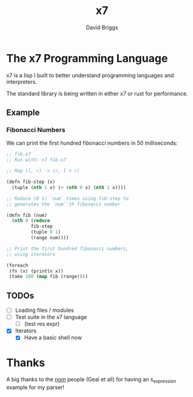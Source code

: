 #+TITLE: x7
#+AUTHOR: David Briggs

* The x7 Programming Language

x7 is a lisp I built to better understand programming languages and interpreters.

The standard library is being written in either x7 or rust for performance.

** Example

*** Fibonacci Numbers

We can print the first hundred fibonacci numbers in 50 milliseconds:

#+begin_src lisp
  ;; fib.x7
  ;; Run with: x7 fib.x7

  ;; Map (l, r) -> (r, l + r)

  (defn fib-step (x)
    (tuple (nth 1 x) (+ (nth 0 x) (nth 1 x))))

  ;; Reduce (0 1) `num` times using fib-step to
  ;; generates the `num`'th fibonacci number

  (defn fib (num)
    (nth 0 (reduce
           fib-step
           (tuple 0 1)
           (range num))))

  ;; Print the first hundred fibonacci numbers,
  ;; using iterators

  (foreach
   (fn (x) (println x))
   (take 100 (map fib (range))))
#+end_src

** TODOs

- [ ] Loading files / modules
- [ ] Test suite in the x7 language
  - [ ] (test res expr)
- [X] Iterators
  - [X] Have a basic shell now


* Thanks

A big thanks to the [[https://github.com/Geal/nom][nom]] people (Geal et all) for having an s_expression example for my parser!
